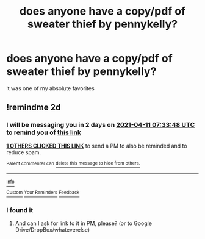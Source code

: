 #+TITLE: does anyone have a copy/pdf of sweater thief by pennykelly?

* does anyone have a copy/pdf of sweater thief by pennykelly?
:PROPERTIES:
:Author: llisaa159
:Score: 5
:DateUnix: 1617952171.0
:DateShort: 2021-Apr-09
:FlairText: Request
:END:
it was one of my absolute favorites


** !remindme 2d
:PROPERTIES:
:Author: ceplma
:Score: 1
:DateUnix: 1617953628.0
:DateShort: 2021-Apr-09
:END:

*** I will be messaging you in 2 days on [[http://www.wolframalpha.com/input/?i=2021-04-11%2007:33:48%20UTC%20To%20Local%20Time][*2021-04-11 07:33:48 UTC*]] to remind you of [[https://www.reddit.com/r/HPfanfiction/comments/mnbrdg/does_anyone_have_a_copypdf_of_sweater_thief_by/gtwnhf7/?context=3][*this link*]]

[[https://www.reddit.com/message/compose/?to=RemindMeBot&subject=Reminder&message=%5Bhttps%3A%2F%2Fwww.reddit.com%2Fr%2FHPfanfiction%2Fcomments%2Fmnbrdg%2Fdoes_anyone_have_a_copypdf_of_sweater_thief_by%2Fgtwnhf7%2F%5D%0A%0ARemindMe%21%202021-04-11%2007%3A33%3A48%20UTC][*1 OTHERS CLICKED THIS LINK*]] to send a PM to also be reminded and to reduce spam.

^{Parent commenter can} [[https://www.reddit.com/message/compose/?to=RemindMeBot&subject=Delete%20Comment&message=Delete%21%20mnbrdg][^{delete this message to hide from others.}]]

--------------

[[https://www.reddit.com/r/RemindMeBot/comments/e1bko7/remindmebot_info_v21/][^{Info}]]

[[https://www.reddit.com/message/compose/?to=RemindMeBot&subject=Reminder&message=%5BLink%20or%20message%20inside%20square%20brackets%5D%0A%0ARemindMe%21%20Time%20period%20here][^{Custom}]]
[[https://www.reddit.com/message/compose/?to=RemindMeBot&subject=List%20Of%20Reminders&message=MyReminders%21][^{Your Reminders}]]
[[https://www.reddit.com/message/compose/?to=Watchful1&subject=RemindMeBot%20Feedback][^{Feedback}]]
:PROPERTIES:
:Author: RemindMeBot
:Score: 2
:DateUnix: 1617953654.0
:DateShort: 2021-Apr-09
:END:


*** I found it
:PROPERTIES:
:Author: llisaa159
:Score: 1
:DateUnix: 1618539322.0
:DateShort: 2021-Apr-16
:END:

**** And can I ask for link to it in PM, please? (or to Google Drive/DropBox/whateverelse)
:PROPERTIES:
:Author: ceplma
:Score: 1
:DateUnix: 1618554333.0
:DateShort: 2021-Apr-16
:END:

